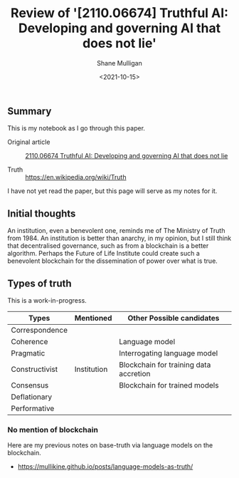 #+LATEX_HEADER: \usepackage[margin=0.5in]{geometry}
#+OPTIONS: toc:nil

#+HUGO_BASE_DIR: /home/shane/var/smulliga/source/git/semiosis/semiosis-hugo
#+HUGO_SECTION: ./posts

#+TITLE: Review of '[2110.06674] Truthful AI: Developing and governing AI that does not lie'
#+DATE: <2021-10-15>
#+AUTHOR: Shane Mulligan
#+KEYWORDS: alethiology epistemology

** Summary
This is my notebook as I go through this paper.

+ Original article :: [[https://arxiv.org/abs/2110.06674][ 2110.06674  Truthful AI: Developing and governing AI that does not lie]]

+ Truth :: https://en.wikipedia.org/wiki/Truth

I have not yet read the paper, but this page will serve as my notes for it.

** Initial thoughts
An institution, even a benevolent one, reminds
me of The Ministry of Truth from 1984. An
institution is better than anarchy, in my
opinion, but I still think that decentralised
governance, such as from a blockchain is a
better algorithm. Perhaps the Future of Life
Institute could create such a benevolent
blockchain for the dissemination of power over
what is true.

** Types of truth
This is a work-in-progress.

| Types          | Mentioned   | Other Possible candidates              |
|----------------+-------------+----------------------------------------|
| Correspondence |             |                                        |
| Coherence      |             | Language model                         |
| Pragmatic      |             | Interrogating language model           |
| Constructivist | Institution | Blockchain for training data accretion |
| Consensus      |             | Blockchain for trained models          |
| Deflationary   |             |                                        |
| Performative   |             |                                        |

*** No mention of blockchain
Here are my previous notes on base-truth via language models on the blockchain.

- https://mullikine.github.io/posts/language-models-as-truth/
